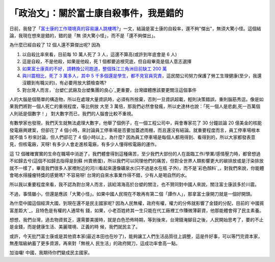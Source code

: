 「政治文」：關於富士康自殺事件，我是錯的
================================================================================

日前，我發了「`富士康的工作環境真的容易讓人跳樓嗎?`_」一文，結論是富士康的自殺率，還不夠"傑出"，無須大驚小怪。這個結論，我現在想來是錯的，錯的是「無
須大驚小怪」，而不是「還不夠傑出」。

為什麼已經自殺了 12 個人還不算傑出呢? 因為


1.  以自殺比率來看，目前每 10 萬人死了 3 人，這還不算高(或許到年底會是 6 人)
2.  這是自殺，不是他殺，如果是他殺，死 1 個都要追根究底，但自殺畢竟是個人意志選擇
3.  `如果富士康真的不好，請轉換公司跑道，整個珠江三角洲目前缺工 200 萬`_
4.  `與川震相比，死了 3 萬多人，其中 5
    千多個還是學生，都不見官員究責`_，這民間公司努力保護了勞工生理健康(至少，我還沒聽到有職災的)，有必要用放大鏡檢查嗎?
5.  對台灣人而言，`台塑仁武廠及台塑集團的良心`_更重要，台灣媒體應該要更關注這個事件

人的大腦是個簡單的構造物，所以在處理大量資訊時，必須有所捨棄，否則一旦資訊超載，輕則決策錯誤，重則腦筋秀逗。像是如果我們將對一個人死亡的重視程度，等比例放
大至 3 萬倍，那我們必然會發瘋，所以史達林也說：「死一個人是悲劇,死一百萬個人則祇是個數字！」 對大數字而已，我們的人腦會比較不重視。

有數學家也發現，我們天生就無法處理大數字，他舉了個例子，在一個工程公司中，與會專家花了 30 分鐘談論 20 億美金的核能發電廠興建案，但卻花了 4
個小時，來討論員工停車場是否要加蓋遮雨棚，而且還沒有結論。就重要程度而言，員工停車場根本就不值 5 秒來討論，但人們卻花了 4 個小時以上，為什麼?
因為員工停車場是每個人都用得到、看得到的，所以大家都發表意見，但核電廠，天呀! 有多少人會走進核電廠，有多少人懂得核電廠的運作。

這 12 個確確實實的生命在職場中消逝了，我們體會得到這種痛苦，至少我們大部份的人在面臨工作/學業/感情壓力時，都曾想過不如歸去兮(這個不如歸去指得是到蘇
州賣鴉蛋)，所以我們可以同理他們的痛苦，但對全世界人類影響更大的碳排放或是汙染排放就不一樣了，畢竟我們很多人家裡附近的河川看起來還像礦泉水(只不過是水在瓶
子外)，而不是`彩色顏料`_，對我們來說，你能體會喝水得膧瘤特獎的感覺嗎? 不容易呀! 台灣的自來水事業作得不錯，少有人是喝自然的水。

所以我以重要程度來看，我不認為對台灣人而言，該給鴻海高於台塑的關注，也不贊同對中國人來說，關注富士康該多於川震。

不過，事情雖小，但還是應該「大驚小怪」。如果中國人民現在不敢再有第二個「譚作人」，那拿富士康開刀就是一個好開頭。

為什麼中國這個經濟大國，到現在還不是民主國家呢? 因為人民無權，政府有權，權力的分佈就影響了金錢的分配，目前的`中國貧富差距大`_，且特色是有權的人通常有
錢，如果，小老百姓終其一生只能在代工廠裡工作賺微薄薪資，他那能體會得了民主素養。

想想，我們台灣，過去物資貧乏，還需要美援時，就是白色恐佈時期，等到後來，台灣錢淹腳目之後，人民開始思考了，要的不止是金錢，而是健康生活、美麗環境、正義的時
候，我們就民主了。

或許，今天批鬥富士康或是其他資本家(最近本田也在吵了)，能夠讓工人們生活品質往上調整，這是件好事，可以等鬥完資本家，無產階級納蓄了更多資源，再來對「無視人
民生活」的政府開刀，這成功率會高一點。

加油囉! 中國，我期待你們變成民主國家。

.. _富士康的工作環境真的容易讓人跳樓嗎?: http://hoamon.blogspot.com/2010/05/blog-
    post_14.html
.. _如果富士康真的不好，請轉換公司跑道，整個珠江三角洲目前缺工 200 萬:
    http://n.yam.com/cna/china/201002/20100221427723.html
.. _與川震相比，死了 3 萬多人，其中 5 千多個還是學生，都不見官員究責:
    http://shenyun.epochtimes.com/b5/10/2/9/n2814253.htm
.. _台塑仁武廠及台塑集團的良心:
    http://www.peopo.org/portal.php?op=viewPost&articleId=56459
.. _彩色顏料: http://blog.cnr.cn/95912/viewspace-18386.html
.. _中國貧富差距大:
    http://tw.myblog.yahoo.com/jw!.Wh8.9KYGwPdFNnf.o4-/article?mid=8074


.. author:: default
.. categories:: chinese
.. tags:: politic
.. comments::